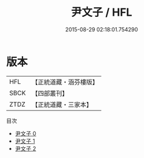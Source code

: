 #+TITLE: 尹文子 / HFL

#+DATE: 2015-08-29 02:18:01.754290
* 版本
 |       HFL|【正統道藏・涵芬樓版】|
 |      SBCK|【四部叢刊】  |
 |      ZTDZ|【正統道藏・三家本】|
目次
 - [[file:KR5f0007_000.txt][尹文子 0]]
 - [[file:KR5f0007_001.txt][尹文子 1]]
 - [[file:KR5f0007_002.txt][尹文子 2]]
